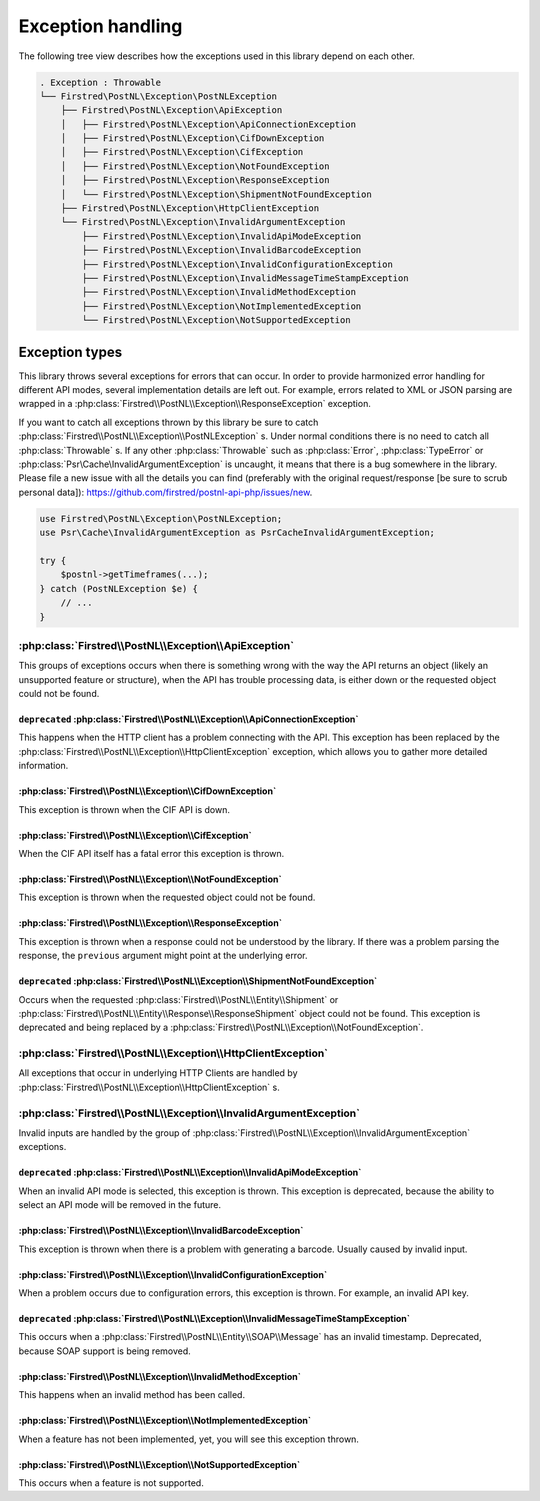 .. _exception handling:

==================
Exception handling
==================

The following tree view describes how the exceptions used in this library depend
on each other.

.. code-block:: none

    . Exception : Throwable
    └── Firstred\PostNL\Exception\PostNLException
        ├── Firstred\PostNL\Exception\ApiException
        │   ├── Firstred\PostNL\Exception\ApiConnectionException
        │   ├── Firstred\PostNL\Exception\CifDownException
        │   ├── Firstred\PostNL\Exception\CifException
        │   ├── Firstred\PostNL\Exception\NotFoundException
        │   ├── Firstred\PostNL\Exception\ResponseException
        │   └── Firstred\PostNL\Exception\ShipmentNotFoundException
        ├── Firstred\PostNL\Exception\HttpClientException
        └── Firstred\PostNL\Exception\InvalidArgumentException
            ├── Firstred\PostNL\Exception\InvalidApiModeException
            ├── Firstred\PostNL\Exception\InvalidBarcodeException
            ├── Firstred\PostNL\Exception\InvalidConfigurationException
            ├── Firstred\PostNL\Exception\InvalidMessageTimeStampException
            ├── Firstred\PostNL\Exception\InvalidMethodException
            ├── Firstred\PostNL\Exception\NotImplementedException
            └── Firstred\PostNL\Exception\NotSupportedException

---------------
Exception types
---------------

This library throws several exceptions for errors that can occur.
In order to provide harmonized error handling for different API modes, several implementation details are left out.
For example, errors related to XML or JSON parsing are wrapped in a :php:class:`Firstred\\PostNL\\Exception\\ResponseException` exception.

If you want to catch all exceptions thrown by this library be sure to catch :php:class:`Firstred\\PostNL\\Exception\\PostNLException` s.
Under normal conditions there is no need to catch all :php:class:`Throwable` s.
If any other :php:class:`Throwable` such as :php:class:`Error`, :php:class:`TypeError` or :php:class:`Psr\Cache\InvalidArgumentException` is uncaught, it means that there is a bug somewhere in the library.
Please file a new issue with all the details you can find (preferably with the original request/response [be sure to scrub personal data]): `https://github.com/firstred/postnl-api-php/issues/new <https://github.com/firstred/postnl-api-php/issues/new>`_.

.. code-block:: php

    use Firstred\PostNL\Exception\PostNLException;
    use Psr\Cache\InvalidArgumentException as PsrCacheInvalidArgumentException;

    try {
        $postnl->getTimeframes(...);
    } catch (PostNLException $e) {
        // ...
    }

:php:class:`Firstred\\PostNL\\Exception\\ApiException`
======================================================

This groups of exceptions occurs when there is something wrong with the way the API returns an object (likely an unsupported feature or structure), when the API has trouble processing data, is either down or the requested object could not be found.

``deprecated`` :php:class:`Firstred\\PostNL\\Exception\\ApiConnectionException`
-------------------------------------------------------------------------------

This happens when the HTTP client has a problem connecting with the API. This exception has been replaced by the :php:class:`Firstred\\PostNL\\Exception\\HttpClientException` exception, which allows you to gather more detailed information.

:php:class:`Firstred\\PostNL\\Exception\\CifDownException`
----------------------------------------------------------

This exception is thrown when the CIF API is down.

:php:class:`Firstred\\PostNL\\Exception\\CifException`
------------------------------------------------------

When the CIF API itself has a fatal error this exception is thrown.

:php:class:`Firstred\\PostNL\\Exception\\NotFoundException`
-----------------------------------------------------------

This exception is thrown when the requested object could not be found.

:php:class:`Firstred\\PostNL\\Exception\\ResponseException`
-----------------------------------------------------------

This exception is thrown when a response could not be understood by the library. If there was a problem parsing the response, the ``previous`` argument might point at the underlying error.

.. confval:: deprecated
    :required: false

``deprecated`` :php:class:`Firstred\\PostNL\\Exception\\ShipmentNotFoundException`
----------------------------------------------------------------------------------

Occurs when the requested :php:class:`Firstred\\PostNL\\Entity\\Shipment` or :php:class:`Firstred\\PostNL\\Entity\\Response\\ResponseShipment` object could not be found.
This exception is deprecated and being replaced by a :php:class:`Firstred\\PostNL\\Exception\\NotFoundException`.

:php:class:`Firstred\\PostNL\\Exception\\HttpClientException`
=============================================================

All exceptions that occur in underlying HTTP Clients are handled by :php:class:`Firstred\\PostNL\\Exception\\HttpClientException` s.

:php:class:`Firstred\\PostNL\\Exception\\InvalidArgumentException`
==================================================================

Invalid inputs are handled by the group of :php:class:`Firstred\\PostNL\\Exception\\InvalidArgumentException` exceptions.

``deprecated`` :php:class:`Firstred\\PostNL\\Exception\\InvalidApiModeException`
--------------------------------------------------------------------------------

When an invalid API mode is selected, this exception is thrown.
This exception is deprecated, because the ability to select an API mode will be removed in the future.

:php:class:`Firstred\\PostNL\\Exception\\InvalidBarcodeException`
-----------------------------------------------------------------

This exception is thrown when there is a problem with generating a barcode. Usually caused by invalid input.

:php:class:`Firstred\\PostNL\\Exception\\InvalidConfigurationException`
-----------------------------------------------------------------------

When a problem occurs due to configuration errors, this exception is thrown. For example, an invalid API key.

``deprecated`` :php:class:`Firstred\\PostNL\\Exception\\InvalidMessageTimeStampException`
-----------------------------------------------------------------------------------------

This occurs when a :php:class:`Firstred\\PostNL\\Entity\\SOAP\\Message` has an invalid timestamp. Deprecated, because SOAP support is being removed.

:php:class:`Firstred\\PostNL\\Exception\\InvalidMethodException`
----------------------------------------------------------------

This happens when an invalid method has been called.

:php:class:`Firstred\\PostNL\\Exception\\NotImplementedException`
-----------------------------------------------------------------

When a feature has not been implemented, yet, you will see this exception thrown.

:php:class:`Firstred\\PostNL\\Exception\\NotSupportedException`
---------------------------------------------------------------

This occurs when a feature is not supported.